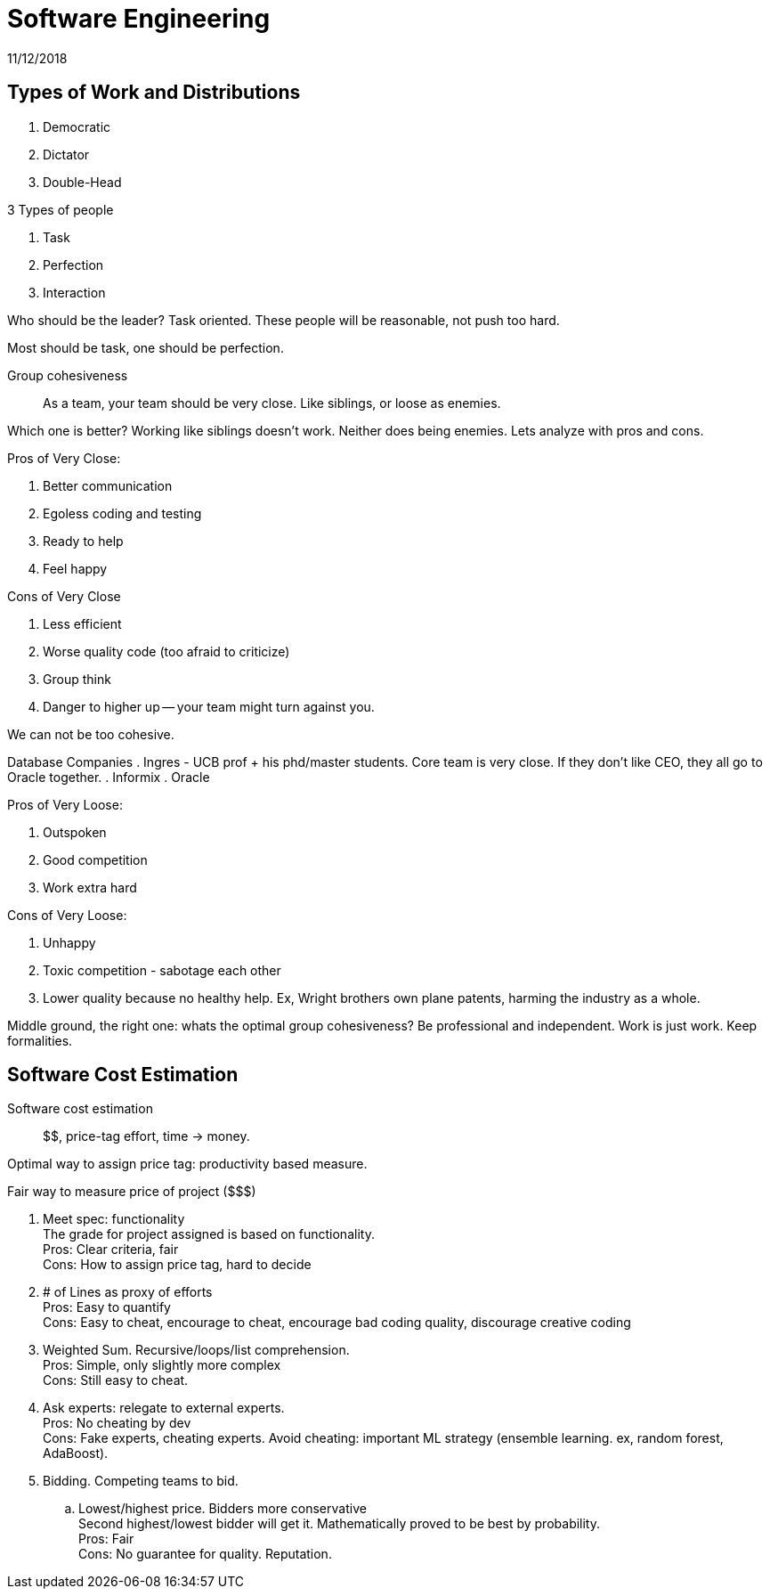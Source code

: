 = Software Engineering
11/12/2018

== Types of Work and Distributions
. Democratic
. Dictator
. Double-Head

.3 Types of people
1. Task
2. Perfection
3. Interaction

Who should be the leader? Task oriented. These people will be reasonable, not push too hard.

Most should be task, one should be perfection.

Group cohesiveness:: As a team, your team should be very close. Like siblings, or loose as enemies.

Which one is better? Working like siblings doesn't work. Neither does being enemies.
Lets analyze with pros and cons.

.Pros of Very Close:
. Better communication
. Egoless coding and testing
. Ready to help
. Feel happy

.Cons of Very Close
. Less efficient
. Worse quality code (too afraid to criticize)
. Group think
. Danger to higher up -- your team might turn against you.

We can not be too cohesive.

Database Companies
. Ingres - UCB prof + his phd/master students. Core team is very close. If they don't like CEO, they all go to Oracle together.
. Informix
. Oracle

.Pros of Very Loose:
. Outspoken
. Good competition
. Work extra hard

.Cons of Very Loose:
. Unhappy
. Toxic competition - sabotage each other
. Lower quality because no healthy help. Ex, Wright brothers own plane patents, harming the industry as a whole.

Middle ground, the right one: whats the optimal group cohesiveness? Be professional and independent. Work is just work. Keep formalities.

== Software Cost Estimation
Software cost estimation:: $$, price-tag effort, time -> money.

Optimal way to assign price tag: productivity based measure.

.Fair way to measure price of project ($$$)
1. Meet spec: functionality +
The grade for project assigned is based on functionality. +
Pros: Clear criteria, fair +
Cons: How to assign price tag, hard to decide
2. # of Lines as proxy of efforts +
Pros: Easy to quantify +
Cons: Easy to cheat, encourage to cheat, encourage bad coding quality, discourage creative coding
3. Weighted Sum. Recursive/loops/list comprehension. +
Pros: Simple, only slightly more complex +
Cons: Still easy to cheat.
4. Ask experts: relegate to external experts. +
Pros: No cheating by dev +
Cons: Fake experts, cheating experts. Avoid cheating: important ML strategy (ensemble learning. ex, random forest, AdaBoost).
5. Bidding. Competing teams to bid.
.. Lowest/highest price. Bidders more conservative +
Second highest/lowest bidder will get it. Mathematically proved to be best by probability. +
Pros: Fair +
Cons: No guarantee for quality. Reputation. 
